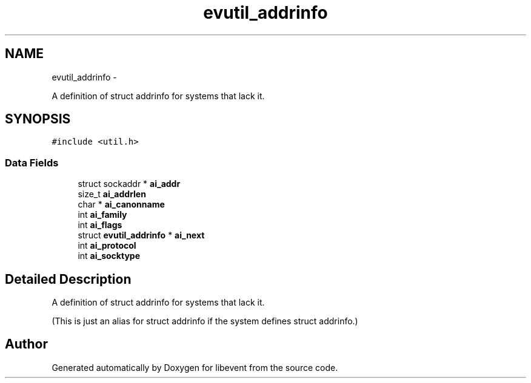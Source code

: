 .TH "evutil_addrinfo" 3 "Tue Jan 27 2015" "libevent" \" -*- nroff -*-
.ad l
.nh
.SH NAME
evutil_addrinfo \- 
.PP
A definition of struct addrinfo for systems that lack it\&.  

.SH SYNOPSIS
.br
.PP
.PP
\fC#include <util\&.h>\fP
.SS "Data Fields"

.in +1c
.ti -1c
.RI "struct sockaddr * \fBai_addr\fP"
.br
.ti -1c
.RI "size_t \fBai_addrlen\fP"
.br
.ti -1c
.RI "char * \fBai_canonname\fP"
.br
.ti -1c
.RI "int \fBai_family\fP"
.br
.ti -1c
.RI "int \fBai_flags\fP"
.br
.ti -1c
.RI "struct \fBevutil_addrinfo\fP * \fBai_next\fP"
.br
.ti -1c
.RI "int \fBai_protocol\fP"
.br
.ti -1c
.RI "int \fBai_socktype\fP"
.br
.in -1c
.SH "Detailed Description"
.PP 
A definition of struct addrinfo for systems that lack it\&. 

(This is just an alias for struct addrinfo if the system defines struct addrinfo\&.) 

.SH "Author"
.PP 
Generated automatically by Doxygen for libevent from the source code\&.

